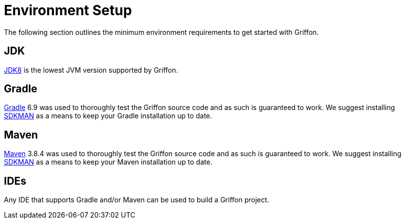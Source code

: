 
[[_getting_started_environment_setup]]
= Environment Setup

The following section outlines the minimum environment requirements to get started with Griffon.

== JDK

http://java.oracle.com[JDK8] is the lowest JVM version supported by Griffon.

== Gradle

http://gradle.org[Gradle] 6.9 was used to thoroughly test the Griffon source code and as such
is guaranteed to work. We suggest installing http://sdkman.io/[SDKMAN] as a means to keep your
Gradle installation up to date.

== Maven

http://maven.apache.org[Maven] 3.8.4 was used to thoroughly test the Griffon source code and as such
is guaranteed to work. We suggest installing http://sdkman.io/[SDKMAN] as a means to keep your
Maven installation up to date.

== IDEs

Any IDE that supports Gradle and/or Maven can be used to build a Griffon project.

